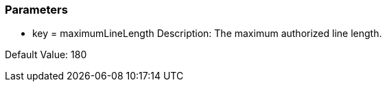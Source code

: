 === Parameters

* key = maximumLineLength
Description: The maximum authorized line length.

Default Value: 180
